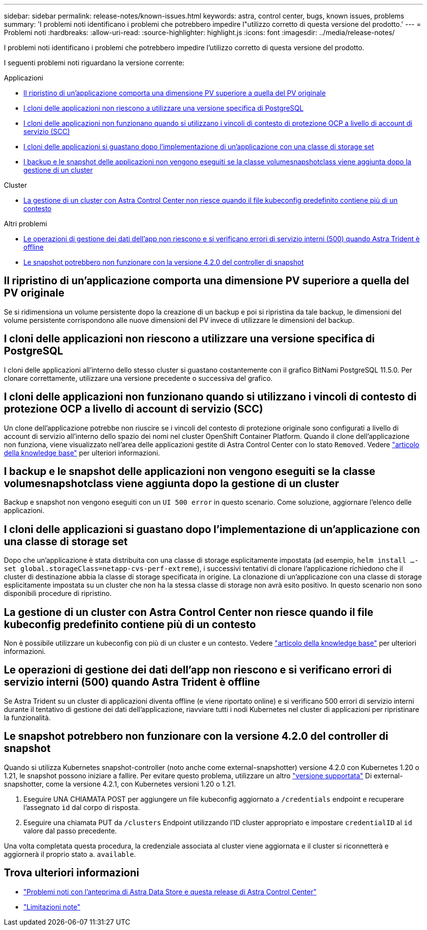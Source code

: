 ---
sidebar: sidebar 
permalink: release-notes/known-issues.html 
keywords: astra, control center, bugs, known issues, problems 
summary: 'I problemi noti identificano i problemi che potrebbero impedire l"utilizzo corretto di questa versione del prodotto.' 
---
= Problemi noti
:hardbreaks:
:allow-uri-read: 
:source-highlighter: highlight.js
:icons: font
:imagesdir: ../media/release-notes/


I problemi noti identificano i problemi che potrebbero impedire l'utilizzo corretto di questa versione del prodotto.

I seguenti problemi noti riguardano la versione corrente:

.Applicazioni
* <<Il ripristino di un'applicazione comporta una dimensione PV superiore a quella del PV originale>>
* <<I cloni delle applicazioni non riescono a utilizzare una versione specifica di PostgreSQL>>
* <<I cloni delle applicazioni non funzionano quando si utilizzano i vincoli di contesto di protezione OCP a livello di account di servizio (SCC)>>
* <<I cloni delle applicazioni si guastano dopo l'implementazione di un'applicazione con una classe di storage set>>
* <<I backup e le snapshot delle applicazioni non vengono eseguiti se la classe volumesnapshotclass viene aggiunta dopo la gestione di un cluster>>


.Cluster
* <<La gestione di un cluster con Astra Control Center non riesce quando il file kubeconfig predefinito contiene più di un contesto>>


.Altri problemi
* <<Le operazioni di gestione dei dati dell'app non riescono e si verificano errori di servizio interni (500) quando Astra Trident è offline>>
* <<Le snapshot potrebbero non funzionare con la versione 4.2.0 del controller di snapshot>>




== Il ripristino di un'applicazione comporta una dimensione PV superiore a quella del PV originale

Se si ridimensiona un volume persistente dopo la creazione di un backup e poi si ripristina da tale backup, le dimensioni del volume persistente corrispondono alle nuove dimensioni del PV invece di utilizzare le dimensioni del backup.



== I cloni delle applicazioni non riescono a utilizzare una versione specifica di PostgreSQL

I cloni delle applicazioni all'interno dello stesso cluster si guastano costantemente con il grafico BitNami PostgreSQL 11.5.0. Per clonare correttamente, utilizzare una versione precedente o successiva del grafico.



== I cloni delle applicazioni non funzionano quando si utilizzano i vincoli di contesto di protezione OCP a livello di account di servizio (SCC)

Un clone dell'applicazione potrebbe non riuscire se i vincoli del contesto di protezione originale sono configurati a livello di account di servizio all'interno dello spazio dei nomi nel cluster OpenShift Container Platform. Quando il clone dell'applicazione non funziona, viene visualizzato nell'area delle applicazioni gestite di Astra Control Center con lo stato `Removed`. Vedere https://kb.netapp.com/Advice_and_Troubleshooting/Cloud_Services/Astra/Application_clone_is_failing_for_an_application_in_Astra_Control_Center["articolo della knowledge base"^] per ulteriori informazioni.



== I backup e le snapshot delle applicazioni non vengono eseguiti se la classe volumesnapshotclass viene aggiunta dopo la gestione di un cluster

Backup e snapshot non vengono eseguiti con un `UI 500 error` in questo scenario. Come soluzione, aggiornare l'elenco delle applicazioni.



== I cloni delle applicazioni si guastano dopo l'implementazione di un'applicazione con una classe di storage set

Dopo che un'applicazione è stata distribuita con una classe di storage esplicitamente impostata (ad esempio, `helm install ...-set global.storageClass=netapp-cvs-perf-extreme`), i successivi tentativi di clonare l'applicazione richiedono che il cluster di destinazione abbia la classe di storage specificata in origine. La clonazione di un'applicazione con una classe di storage esplicitamente impostata su un cluster che non ha la stessa classe di storage non avrà esito positivo. In questo scenario non sono disponibili procedure di ripristino.



== La gestione di un cluster con Astra Control Center non riesce quando il file kubeconfig predefinito contiene più di un contesto

Non è possibile utilizzare un kubeconfig con più di un cluster e un contesto. Vedere link:https://kb.netapp.com/Advice_and_Troubleshooting/Cloud_Services/Astra/Managing_cluster_with_Astra_Control_Center_may_fail_when_using_default_kubeconfig_file_contains_more_than_one_context["articolo della knowledge base"^] per ulteriori informazioni.



== Le operazioni di gestione dei dati dell'app non riescono e si verificano errori di servizio interni (500) quando Astra Trident è offline

Se Astra Trident su un cluster di applicazioni diventa offline (e viene riportato online) e si verificano 500 errori di servizio interni durante il tentativo di gestione dei dati dell'applicazione, riavviare tutti i nodi Kubernetes nel cluster di applicazioni per ripristinare la funzionalità.



== Le snapshot potrebbero non funzionare con la versione 4.2.0 del controller di snapshot

Quando si utilizza Kubernetes snapshot-controller (noto anche come external-snapshotter) versione 4.2.0 con Kubernetes 1.20 o 1.21, le snapshot possono iniziare a fallire. Per evitare questo problema, utilizzare un altro https://kubernetes-csi.github.io/docs/snapshot-controller.html["versione supportata"^] Di external-snapshotter, come la versione 4.2.1, con Kubernetes versioni 1.20 o 1.21.

. Eseguire UNA CHIAMATA POST per aggiungere un file kubeconfig aggiornato a `/credentials` endpoint e recuperare l'assegnato `id` dal corpo di risposta.
. Eseguire una chiamata PUT da `/clusters` Endpoint utilizzando l'ID cluster appropriato e impostare `credentialID` al `id` valore dal passo precedente.


Una volta completata questa procedura, la credenziale associata al cluster viene aggiornata e il cluster si riconnetterà e aggiornerà il proprio stato a. `available`.



== Trova ulteriori informazioni

* link:../release-notes/known-issues-ads.html["Problemi noti con l'anteprima di Astra Data Store e questa release di Astra Control Center"]
* link:../release-notes/known-limitations.html["Limitazioni note"]

